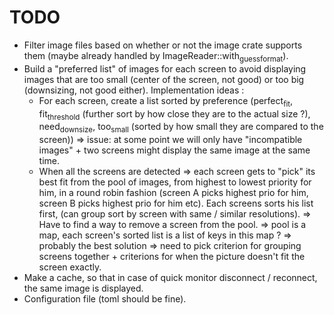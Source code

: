 * TODO
- Filter image files based on whether or not the image crate supports them
  (maybe already handled by ImageReader::with_guess_format).
- Build a "preferred list" of images for each screen to avoid displaying images
  that are too small (center of the screen, not good) or too big (downsizing,
  not good either). Implementation ideas :
  - For each screen, create a list sorted by preference
    (perfect_fit, fit_threshold (further sort by how close they are to the
    actual size ?), need_downsize, too_small (sorted by how small they are
    compared to the screen)) => issue: at some point we will only have
    "incompatible images" + two screens might display the same image at the same
    time.
  - When all the screens are detected => each screen gets to "pick" its best fit
    from the pool of images, from highest to lowest priority for him, in a round
    robin fashion (screen A picks highest prio for him, screen B picks highest
    prio for him etc). Each screens sorts his list first, (can group sort by
    screen with same / similar resolutions). => Have to find a way to remove a
    screen from the pool. => pool is a map, each screen's sorted list is a list
    of keys in this map ? => probably the best solution => need to pick
    criterion for grouping screens together + criterions for when the picture
    doesn't fit the screen exactly.
- Make a cache, so that in case of quick monitor disconnect / reconnect, the
  same image is displayed.
- Configuration file (toml should be fine).
